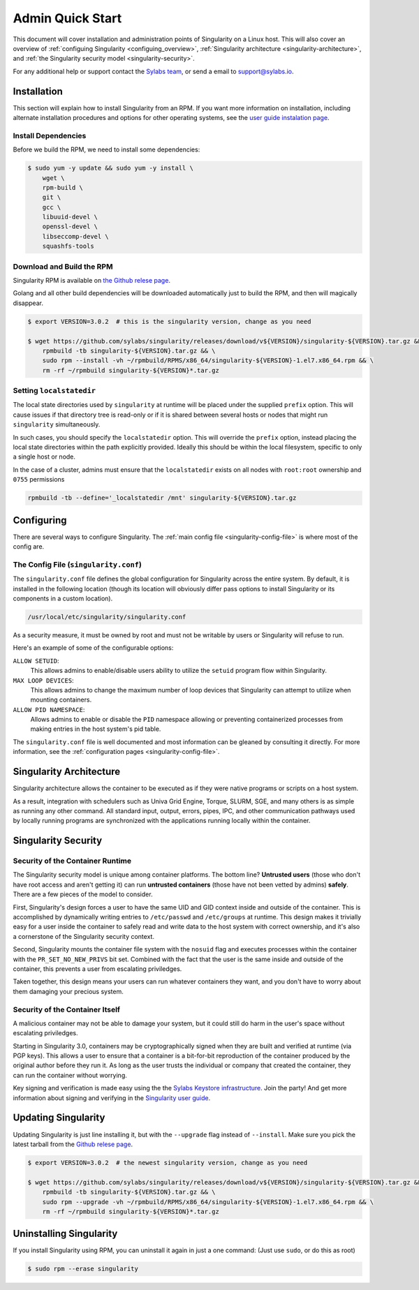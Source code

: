 .. _admin-quick-start:

Admin Quick Start
=================

This document will cover installation and administration points of Singularity 
on a Linux host. This will also cover an overview of :ref:`configuing 
Singularity <configuing_overview>`, :ref:`Singularity architecture 
<singularity-architecture>`,
and :ref:`the Singularity security model <singularity-security>`.

For any additional help or support contact the
`Sylabs team <https://www.sylabs.io/contact/>`_, or send a email to 
`support@sylabs.io <mailto:support@sylabs.io>`_.

------------
Installation
------------

This section will explain how to install Singularity from an RPM. If you want 
more information on installation, including alternate installation procedures 
and options for other operating systems, see the `user guide instalation page 
<https://www.sylabs.io/guides/3.0/user-guide/installation.html>`_.

Install Dependencies
--------------------

Before we build the RPM, we need to install some dependencies:

.. code-block:: none

    $ sudo yum -y update && sudo yum -y install \
        wget \
        rpm-build \
        git \
        gcc \
        libuuid-devel \
        openssl-devel \
        libseccomp-devel \
        squashfs-tools


Download and Build the RPM
--------------------------

Singularity RPM is available on `the Github relese page <https://github.com/sylabs/singularity/releases>`_.

Golang and all other build dependencies will be downloaded automatically just to build the RPM, and then will magically disappear.

.. code-block:: none

    $ export VERSION=3.0.2  # this is the singularity version, change as you need

    $ wget https://github.com/sylabs/singularity/releases/download/v${VERSION}/singularity-${VERSION}.tar.gz && \
        rpmbuild -tb singularity-${VERSION}.tar.gz && \
        sudo rpm --install -vh ~/rpmbuild/RPMS/x86_64/singularity-${VERSION}-1.el7.x86_64.rpm && \
        rm -rf ~/rpmbuild singularity-${VERSION}*.tar.gz

Setting ``localstatedir``
-------------------------

The local state directories used by ``singularity`` at runtime will be placed 
under the supplied ``prefix`` option. This will cause issues if that directory 
tree is read-only or if it is shared between several hosts or nodes that might
run ``singularity`` simultaneously.

In such cases, you should specify the ``localstatedir`` option. This will 
override the ``prefix`` option, instead placing the local state directories 
within the path explicitly provided. Ideally this should be within the local 
filesystem, specific to only a single host or node.

In the case of a cluster, admins must ensure that the ``localstatedir`` exists on 
all nodes with ``root:root`` ownership and ``0755`` permissions

.. code-block:: none

    rpmbuild -tb --define='_localstatedir /mnt' singularity-${VERSION}.tar.gz

.. _configuring_overview:

-----------
Configuring
-----------

There are several ways to configure Singularity. The :ref:`main config file 
<singularity-config-file>` is where most of the config are.


The Config File (``singularity.conf``)
--------------------------------------

The ``singularity.conf`` file defines the global configuration for Singularity 
across the entire system.  By default, it is installed in the following location
(though its location will obviously differ pass options to install Singularity 
or its components in a custom location).

.. code-block:: none

    /usr/local/etc/singularity/singularity.conf

As a security measure, it must be owned by root and must not be writable by 
users or Singularity will refuse to run.  

Here's an example of some of the configurable options:

``ALLOW SETUID``:
    This allows admins to enable/disable users ability to utilize the ``setuid`` 
    program flow within Singularity.    

``MAX LOOP DEVICES``:
    This allows admins to change the maximum number of loop devices that 
    Singularity can attempt to utilize when mounting containers.

``ALLOW PID NAMESPACE``:
    Allows admins to enable or disable the ``PID`` namespace allowing or
    preventing containerized processes from making entries in the host system's
    pid table.

The ``singularity.conf`` file is well documented and most information can be 
gleaned by consulting it directly. For more information, see the 
:ref:`configuration pages <singularity-config-file>`.

.. _singularity-architecture:

------------------------
Singularity Architecture
------------------------

Singularity architecture allows the container to be executed as if they were native programs or scripts on a host system.

As a result, integration with schedulers such as Univa Grid Engine, Torque, SLURM, SGE, and many others is as simple as running
any other command. All standard input, output, errors, pipes, IPC, and other communication pathways used by locally running
programs are synchronized with the applications running locally within the container.

.. _singularity-security:

--------------------
Singularity Security
--------------------

Security of the Container Runtime
---------------------------------

The Singularity security model is unique among container platforms. The bottom 
line? **Untrusted users** (those who don't have root access and aren't getting 
it) can run **untrusted containers** (those have not been vetted by admins) 
**safely**. There are a few pieces of the model to consider.

First, Singularity's design forces a user to have the same UID and GID context
inside and outside of the container. This is accomplished by dynamically writing
entries to ``/etc/passwd`` and ``/etc/groups`` at runtime. This design makes it
trivially easy for a user inside the container to safely read and write data to 
the host system with correct ownership, and it's also a cornerstone of the 
Singularity security context.

Second, Singularity mounts the container file system with the ``nosuid`` flag
and executes processes within the container with the ``PR_SET_NO_NEW_PRIVS``
bit set. Combined with the fact that the user is the same inside and outside of
the container, this prevents a user from escalating priviledges. 

Taken together, this design means your users can run whatever containers they 
want, and you don't have to worry about them damaging your precious system.  

Security of the Container Itself
--------------------------------

A malicious container may not be able to damage your system, but it could still 
do harm in the user's space without escalating priviledges. 

Starting in Singularity 3.0, containers may be cryptographically signed when
they are built and verified at runtime (via PGP keys). This allows a user to 
ensure that a container is a bit-for-bit reproduction of the container produced 
by the original author before they run it. As long as the user trusts the 
individual or company that created the container, they can run the container 
without worrying.

Key signing and verification is made easy using the the `Sylabs Keystore 
infrastructure <https://cloud.sylabs.io/keystore>`_. Join the party! And get 
more information about signing and verifying in the `Singularity user guide 
<https://www.sylabs.io/guides/3.0/user-guide/signNverify.html>`_.

.. _updating_singularity:

--------------------
Updating Singularity
--------------------

Updating Singularity is just line installing it, but with the ``--upgrade`` flag instead of ``--install``. Make sure you pick the latest
tarball from the `Github relese page <https://github.com/sylabs/singularity/releases>`_.

.. code-block:: none

    $ export VERSION=3.0.2  # the newest singularity version, change as you need

    $ wget https://github.com/sylabs/singularity/releases/download/v${VERSION}/singularity-${VERSION}.tar.gz && \
        rpmbuild -tb singularity-${VERSION}.tar.gz && \
        sudo rpm --upgrade -vh ~/rpmbuild/RPMS/x86_64/singularity-${VERSION}-1.el7.x86_64.rpm && \
        rm -rf ~/rpmbuild singularity-${VERSION}*.tar.gz

.. _uninstalling_singularity:

------------------------
Uninstalling Singularity
------------------------

If you install Singularity using RPM, you can uninstall it again in just a one 
command: (Just use ``sudo``, or do this as root)

.. code-block:: none

    $ sudo rpm --erase singularity

